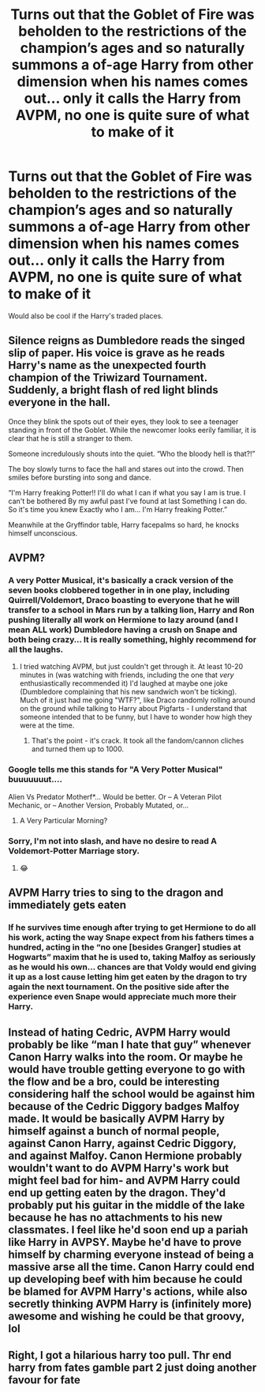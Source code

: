 #+TITLE: Turns out that the Goblet of Fire was beholden to the restrictions of the champion’s ages and so naturally summons a of-age Harry from other dimension when his names comes out... only it calls the Harry from AVPM, no one is quite sure of what to make of it

* Turns out that the Goblet of Fire was beholden to the restrictions of the champion’s ages and so naturally summons a of-age Harry from other dimension when his names comes out... only it calls the Harry from AVPM, no one is quite sure of what to make of it
:PROPERTIES:
:Author: JOKERRule
:Score: 51
:DateUnix: 1595811744.0
:DateShort: 2020-Jul-27
:FlairText: Prompt
:END:
Would also be cool if the Harry's traded places.


** Silence reigns as Dumbledore reads the singed slip of paper. His voice is grave as he reads Harry's name as the unexpected fourth champion of the Triwizard Tournament. Suddenly, a bright flash of red light blinds everyone in the hall.

Once they blink the spots out of their eyes, they look to see a teenager standing in front of the Goblet. While the newcomer looks eerily familiar, it is clear that he is still a stranger to them.

Someone incredulously shouts into the quiet. “Who the bloody hell is that?!”

The boy slowly turns to face the hall and stares out into the crowd. Then smiles before bursting into song and dance.

“I'm Harry freaking Potter!! I'll do what I can if what you say I am is true. I can't be bothered By my awful past I've found at last Something I can do. So it's time you knew Exactly who I am... I'm Harry freaking Potter.”

Meanwhile at the Gryffindor table, Harry facepalms so hard, he knocks himself unconscious.
:PROPERTIES:
:Author: kukucocopuff
:Score: 44
:DateUnix: 1595822932.0
:DateShort: 2020-Jul-27
:END:


** AVPM?
:PROPERTIES:
:Author: Sefera17
:Score: 16
:DateUnix: 1595816753.0
:DateShort: 2020-Jul-27
:END:

*** A very Potter Musical, it's basically a crack version of the seven books clobbered together in in one play, including Quirrell/Voldemort, Draco boasting to everyone that he will transfer to a school in Mars run by a talking lion, Harry and Ron pushing literally all work on Hermione to lazy around (and I mean ALL work) Dumbledore having a crush on Snape and both being crazy... It is really something, highly recommend for all the laughs.
:PROPERTIES:
:Author: JOKERRule
:Score: 35
:DateUnix: 1595821635.0
:DateShort: 2020-Jul-27
:END:

**** I tried watching AVPM, but just couldn't get through it. At least 10-20 minutes in (was watching with friends, including the one that /very/ enthusiastically recommended it) I'd laughed at maybe one joke (Dumbledore complaining that his new sandwich won't be ticking). Much of it just had me going "WTF?", like Draco randomly rolling around on the ground while talking to Harry about Pigfarts - I understand that someone intended that to be funny, but I have to wonder how high they were at the time.
:PROPERTIES:
:Author: WhosThisGeek
:Score: 4
:DateUnix: 1595866050.0
:DateShort: 2020-Jul-27
:END:

***** That's the point - it's crack. It took all the fandom/cannon cliches and turned them up to 1000.
:PROPERTIES:
:Author: themegaweirdthrow
:Score: 5
:DateUnix: 1595876930.0
:DateShort: 2020-Jul-27
:END:


*** Google tells me this stands for "A Very Potter Musical" buuuuuuut....

Alien Vs Predator Motherf*... Would be better. Or -- A Veteran Pilot Mechanic, or -- Another Version, Probably Mutated, or...
:PROPERTIES:
:Author: _kneazle_
:Score: 11
:DateUnix: 1595817401.0
:DateShort: 2020-Jul-27
:END:

**** A Very Particular Morning?
:PROPERTIES:
:Author: Sefera17
:Score: 5
:DateUnix: 1595817558.0
:DateShort: 2020-Jul-27
:END:


*** Sorry, I'm not into slash, and have no desire to read A Voldemort-Potter Marriage story.
:PROPERTIES:
:Author: steve_wheeler
:Score: 5
:DateUnix: 1595830788.0
:DateShort: 2020-Jul-27
:END:

**** 😂
:PROPERTIES:
:Author: Oopdidoop
:Score: 4
:DateUnix: 1595846826.0
:DateShort: 2020-Jul-27
:END:


** AVPM Harry tries to sing to the dragon and immediately gets eaten
:PROPERTIES:
:Author: smlt_101
:Score: 8
:DateUnix: 1595878923.0
:DateShort: 2020-Jul-28
:END:

*** If he survives time enough after trying to get Hermione to do all his work, acting the way Snape expect from his fathers times a hundred, acting in the “no one [besides Granger] studies at Hogwarts” maxim that he is used to, taking Malfoy as seriously as he would his own... chances are that Voldy would end giving it up as a lost cause letting him get eaten by the dragon to try again the next tournament. On the positive side after the experience even Snape would appreciate much more their Harry.
:PROPERTIES:
:Author: JOKERRule
:Score: 3
:DateUnix: 1595884937.0
:DateShort: 2020-Jul-28
:END:


** Instead of hating Cedric, AVPM Harry would probably be like “man I hate that guy” whenever Canon Harry walks into the room. Or maybe he would have trouble getting everyone to go with the flow and be a bro, could be interesting considering half the school would be against him because of the Cedric Diggory badges Malfoy made. It would be basically AVPM Harry by himself against a bunch of normal people, against Canon Harry, against Cedric Diggory, and against Malfoy. Canon Hermione probably wouldn't want to do AVPM Harry's work but might feel bad for him- and AVPM Harry could end up getting eaten by the dragon. They'd probably put his guitar in the middle of the lake because he has no attachments to his new classmates. I feel like he'd soon end up a pariah like Harry in AVPSY. Maybe he'd have to prove himself by charming everyone instead of being a massive arse all the time. Canon Harry could end up developing beef with him because he could be blamed for AVPM Harry's actions, while also secretly thinking AVPM Harry is (infinitely more) awesome and wishing he could be that groovy, lol
:PROPERTIES:
:Author: maevepond
:Score: 5
:DateUnix: 1595892523.0
:DateShort: 2020-Jul-28
:END:


** Right, I got a hilarious harry too pull. Thr end harry from fates gamble part 2 just doing another favour for fate
:PROPERTIES:
:Author: shadowyeager
:Score: 2
:DateUnix: 1595862628.0
:DateShort: 2020-Jul-27
:END:
